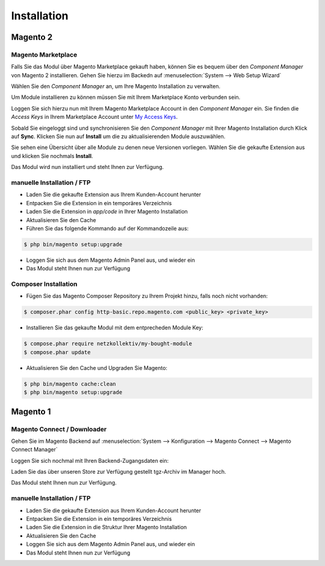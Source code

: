 .. _installation:

Installation
============

Magento 2
-----------

Magento Marketplace
~~~~~~~~~~~~~~~~~~~~~~~~~~~~~~~~~~~~~~~~

Falls Sie das Modul über Magento Marketplace gekauft haben, können Sie es bequem über den *Component Manager* von Magento 2 installieren. Gehen Sie hierzu im Backedn auf :menuselection:`System --> Web Setup Wizard` 

.. image:: /images/install-setup-wizard.png

Wählen Sie den *Component Manager* an, um Ihre Magento Installation zu verwalten.

.. image:: /images/install-setup.png

Um Module installieren zu können müssen Sie mit Ihrem Marketplace Konto verbunden sein.

.. image:: /images/install-component-manager-loggedout.png

Loggen Sie sich hierzu nun mit Ihrem Magento Marketplace Account in den *Component Manager* ein. Sie finden die *Access Keys* in Ihrem Marketplace Account unter `My Access Keys <https://marketplace.magento.com/customer/accessKeys/list/>`_.

.. image:: /images/install-marketplace-login.png

Sobald Sie eingeloggt sind und synchronisieren Sie den *Component Manager* mit Ihrer Magento Installation durch Klick auf **Sync**. Klicken Sie nun auf **Install** um die zu aktualisierenden Module auszuwählen.

.. image:: /images/install-component-manager-loggedin.png

Sie sehen eine Übersicht über alle Module zu denen neue Versionen vorliegen. Wählen Sie die gekaufte Extension aus und klicken Sie nochmals **Install**.

.. image:: /images/install-component-manager-install.png

Das Modul wird nun installiert und steht Ihnen zur Verfügung.

manuelle Installation / FTP
~~~~~~~~~~~~~~~~~~~~~~~~~~~~~~~~~~~~~~~~

* Laden Sie die gekaufte Extension aus Ihrem Kunden-Account herunter
* Entpacken Sie die Extension in ein temporäres Verzeichnis
* Laden Sie die Extension in `app/code` in Ihrer Magento Installation
* Aktualisieren Sie den Cache
* Führen Sie das folgende Kommando auf der Kommandozeile aus:

.. code-block:: bash
	
	$ php bin/magento setup:upgrade

* Loggen Sie sich aus dem Magento Admin Panel aus, und wieder ein
* Das Modul steht Ihnen nun zur Verfügung

Composer Installation
~~~~~~~~~~~~~~~~~~~~~~~~~~~~~~~~~~~~~~~~

* Fügen Sie das Magento Composer Repository zu Ihrem Projekt hinzu, falls noch nicht vorhanden: 

.. code-block:: bash

	$ composer.phar config http-basic.repo.magento.com <public_key> <private_key>

* Installieren Sie das gekaufte Modul mit dem entprecheden Module Key:

.. code-block:: bash

	$ compose.phar require netzkollektiv/my-bought-module
	$ compose.phar update

* Aktualisieren Sie den Cache und Upgraden Sie Magento:

.. code-block:: bash

	$ php bin/magento cache:clean
	$ php bin/magento setup:upgrade

Magento 1
-----------

Magento Connect / Downloader
~~~~~~~~~~~~~~~~~~~~~~~~~~~~~~~~~~~~~~~~

Gehen Sie im Magento Backend auf :menuselection:`System --> Konfiguration --> Magento Connect --> Magento Connect Manager`

.. image:: /images/m1-connect-menu.png

Loggen Sie sich nochmal mit Ihren Backend-Zugangsdaten ein:

.. image:: /images/m1-connect-login.png

Laden Sie das über unseren Store zur Verfügung gestellt tgz-Archiv im Manager hoch.

.. image:: /images/m1-connect-upload.png

Das Modul steht Ihnen nun zur Verfügung.

manuelle Installation / FTP
~~~~~~~~~~~~~~~~~~~~~~~~~~~~~~~~~~~~~~~~

* Laden Sie die gekaufte Extension aus Ihrem Kunden-Account herunter
* Entpacken Sie die Extension in ein temporäres Verzeichnis
* Laden Sie die Extension in die Struktur Ihrer Magento Installation
* Aktualisieren Sie den Cache
* Loggen Sie sich aus dem Magento Admin Panel aus, und wieder ein
* Das Modul steht Ihnen nun zur Verfügung


